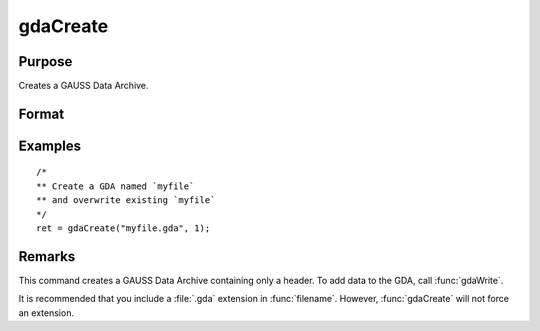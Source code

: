 
gdaCreate
==============================================

Purpose
----------------

Creates a GAUSS Data Archive.

Format
----------------
.. function:: retcode = gdaCreate(filename, overwrite)

    :param filename: name of data file to create.
    :type filename: string

    :param overwrite: one of the following:

        .. csv-table::
            :widths: auto

            "0", "error out if file already exists."
            "1", "overwrite file if it already exists."

    :type overwrite: scalar

    :return retcode: return code, 0 if successful, otherwise one of the following error codes:

        .. csv-table::
            :widths: auto

            "1", "Null file name."
            "3", "File write error."
            "6", "File already exists."
            "7", "Cannot create file."

    :rtype retcode: scalar

Examples
----------------

::

  /*
  ** Create a GDA named `myfile`
  ** and overwrite existing `myfile`
  */
  ret = gdaCreate("myfile.gda", 1);

Remarks
-------

This command creates a GAUSS Data Archive containing only a header. To
add data to the GDA, call :func:`gdaWrite`.

It is recommended that you include a :file:`.gda` extension in :func:`filename`.
However, :func:`gdaCreate` will not force an extension.


.. seealso:: Functions :func:`gdaWrite`
